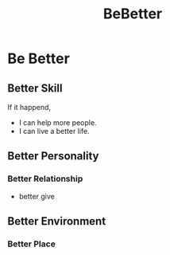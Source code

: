 :PROPERTIES:
:ID:       ae83d7b4-faa4-43ad-93fb-f65bba226a88
:END:
#+title: BeBetter
* Be Better
** Better Skill
If it happend,
- I can help more people.
- I can live a better life.
** Better Personality
*** Better Relationship
- better give
** Better Environment
*** Better Place
